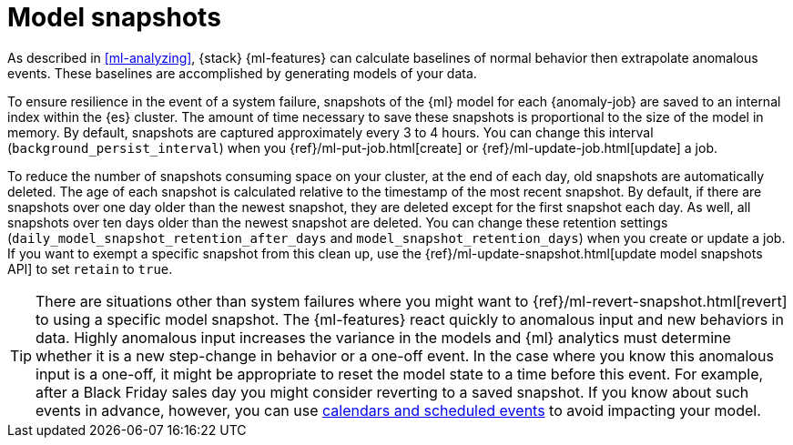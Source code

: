 [role="xpack"]
[[ml-model-snapshots]]
= Model snapshots

As described in <<ml-analyzing>>, {stack} {ml-features} can calculate baselines
of normal behavior then extrapolate anomalous events. These baselines are
accomplished by generating models of your data. 

To ensure resilience in the event of a system failure, snapshots of the {ml}
model for each {anomaly-job} are saved to an internal index within the {es}
cluster. The amount of time necessary to save these snapshots is proportional to
the size of the model in memory. By default, snapshots are captured
approximately every 3 to 4 hours. You can change this interval
(`background_persist_interval`) when you
{ref}/ml-put-job.html[create] or {ref}/ml-update-job.html[update] a job.

To reduce the number of snapshots consuming space on your cluster, at the end of
each day, old snapshots are automatically deleted. The age of each snapshot is
calculated relative to the timestamp of the most recent snapshot. By default, if
there are snapshots over one day older than the newest snapshot, they are
deleted except for the first snapshot each day. As well, all snapshots over ten
days older than the newest snapshot are deleted. You can change these retention
settings (`daily_model_snapshot_retention_after_days` and
`model_snapshot_retention_days`) when you create or update a job. If you want to
exempt a specific snapshot from this clean up, use the
{ref}/ml-update-snapshot.html[update model snapshots API] to set `retain` to
`true`.

TIP: There are situations other than system failures where you might want to
{ref}/ml-revert-snapshot.html[revert] to using a specific model snapshot. The
{ml-features} react quickly to anomalous input and new behaviors in data. Highly 
anomalous input increases the variance in the models and {ml} analytics must 
determine whether it is a new step-change in behavior or a one-off event. In the
case where you know this anomalous input is a one-off, it might be appropriate
to reset the model state to a time before this event. For example, after a Black
Friday sales day you might consider reverting to a saved snapshot. If you know
about such events in advance, however, you can use
<<ml-calendars,calendars and scheduled events>> to avoid impacting your model.
